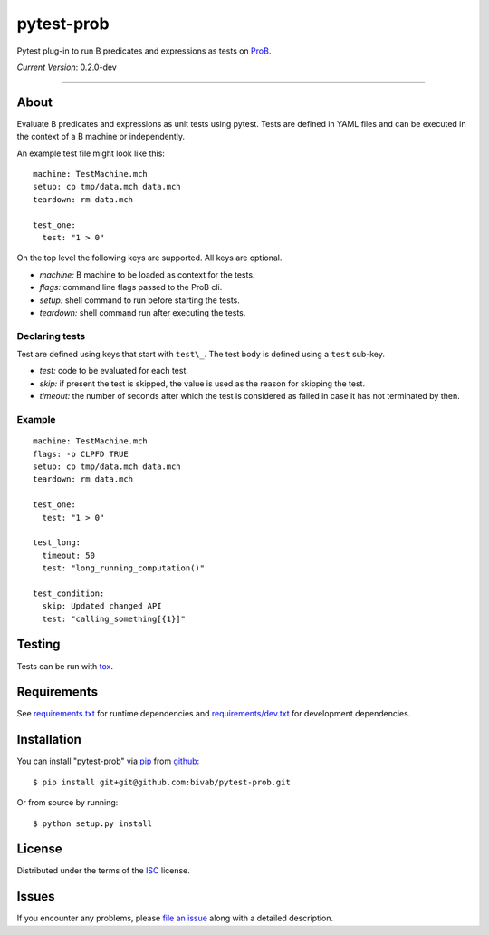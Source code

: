 pytest-prob
===========

.. image:: https://travis-ci.org/bivab/pytest-prob.svg?branch=master
    :target: https://travis-ci.org/bivab/pytest-prob
    :alt: See Build Status on Travis CI

Pytest plug-in to run B predicates and expressions as tests on `ProB`_.

*Current Version*: 0.2.0-dev

----

About
-----

Evaluate B predicates and expressions as unit tests using pytest. Tests are
defined in YAML files and can be executed in the context of a B machine or
independently.

An example test file might look like this: ::

  machine: TestMachine.mch
  setup: cp tmp/data.mch data.mch
  teardown: rm data.mch

  test_one:
    test: "1 > 0"

On the top level the following keys are supported. All keys are optional.

- *machine:* B machine to be loaded as context for the tests.
- *flags:* command line flags passed to the ProB cli.
- *setup:* shell command to run before starting the tests.
- *teardown:* shell command run after executing the tests.

Declaring tests
~~~~~~~~~~~~~~~

Test are defined using keys that start with ``test\_``.  The test body is defined using a ``test`` sub-key.

- *test:* code to be evaluated for each test.
- *skip:* if present the test is skipped, the value is used as the reason for skipping the test.
- *timeout:* the number of seconds after which the test is considered as failed in case it has not terminated by then. 

Example
~~~~~~~

::

  machine: TestMachine.mch
  flags: -p CLPFD TRUE
  setup: cp tmp/data.mch data.mch
  teardown: rm data.mch

  test_one:
    test: "1 > 0"

  test_long:
    timeout: 50
    test: "long_running_computation()"

  test_condition:
    skip: Updated changed API
    test: "calling_something[{1}]"

Testing
-------

Tests can be run with `tox`_.

Requirements
------------

See `requirements.txt`_ for runtime dependencies and `requirements/dev.txt`_ for development dependencies.

Installation
------------

You can install "pytest-prob" via `pip`_ from `github`_::

    $ pip install git+git@github.com:bivab/pytest-prob.git

Or from source by running::

    $ python setup.py install

License
-------

Distributed under the terms of the `ISC`_ license.


Issues
------

If you encounter any problems, please `file an issue`_ along with a detailed description.

.. _`ProB`: http://www3.hhu.de/stups/prob/
.. _`pytest`: https://github.com/pytest-dev/pytest
.. _`tox`: https://tox.readthedocs.org/en/latest/
.. _`pip`: https://pypi.python.org/pypi/pip/
.. _`file an issue`: https://github.com/bivab/pytest-prob/issues
.. _`ISC`: LICENSE
.. _`requirements.txt`: requirements.txt
.. _`requirements/dev.txt`: requirements/dev.txt
.. _`github`: https://github.com/bivab/pytest-prob
